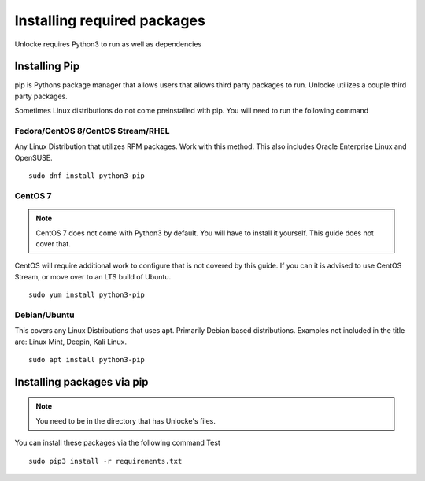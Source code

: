 ************************************
Installing required packages
************************************
Unlocke requires Python3 to run as well as dependencies

Installing Pip
##############
pip is Pythons package manager that allows users that allows third party packages to run. Unlocke utilizes a couple
third party packages.

Sometimes Linux distributions do not come preinstalled with pip. You will need to run the following command

Fedora/CentOS 8/CentOS Stream/RHEL
**********************************
Any Linux Distribution that utilizes RPM packages. Work with this method. This also includes Oracle Enterprise Linux and
OpenSUSE.
::
    sudo dnf install python3-pip

CentOS 7
********
.. note::   CentOS 7 does not come with Python3 by default. You will have to install it yourself. This guide does not cover that.
CentOS will require additional work to configure that is not covered by this guide. If you can it is advised to use CentOS Stream,
or move over to an LTS build of Ubuntu.
::
    sudo yum install python3-pip


Debian/Ubuntu
*************
This covers any Linux Distributions that uses apt. Primarily Debian based distributions. Examples not included in the
title are: Linux Mint, Deepin, Kali Linux.
::
    sudo apt install python3-pip

Installing packages via pip
###########################
.. note::   You need to be in the directory that has Unlocke's files.

You can install these packages via the following command
Test
::
    sudo pip3 install -r requirements.txt

